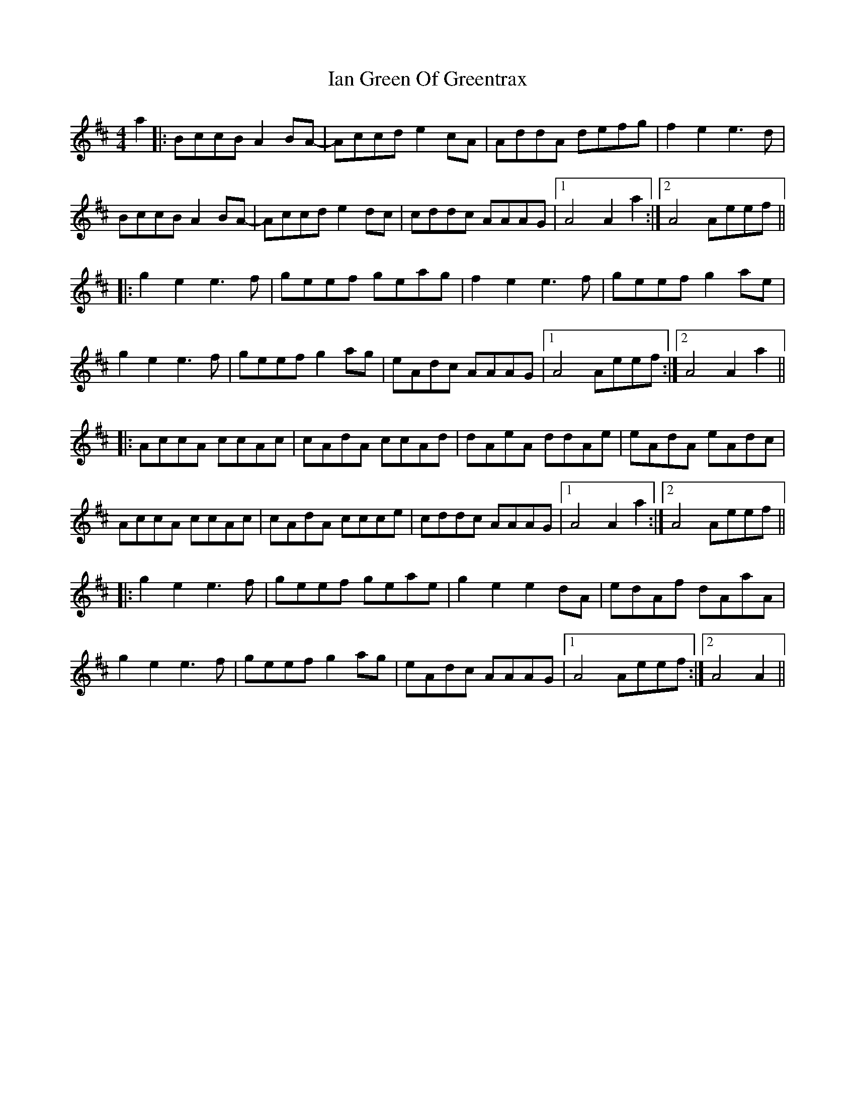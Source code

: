 X: 18716
T: Ian Green Of Greentrax
R: reel
M: 4/4
K: Amixolydian
a2|:BccB A2BA-|Accd e2cA|AddA defg|f2e2 e3d|
BccB A2BA-|Accd e2dc|cddc AAAG|1 A4 A2a2:|2 A4 Aeef||
|:g2e2 e3f|geef geag|f2e2 e3f|geef g2ae|
g2e2 e3f|geef g2ag|eAdc AAAG|1 A4 Aeef:|2 A4 A2a2||
|:AccA ccAc|cAdA ccAd|dAeA ddAe|eAdA eAdc|
AccA ccAc|cAdA ccce|cddc AAAG|1 A4 A2a2:|2 A4 Aeef||
|:g2e2 e3f|geef geae|g2e2 e2dA|edAf dAaA|
g2e2 e3f|geef g2ag|eAdc AAAG|1 A4 Aeef:|2 A4 A2||

